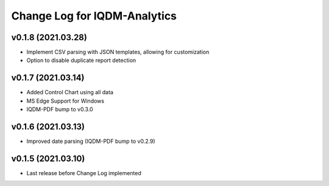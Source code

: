 Change Log for IQDM-Analytics
=============================

v0.1.8 (2021.03.28)
-------------------
- Implement CSV parsing with JSON templates, allowing for customization
- Option to disable duplicate report detection

v0.1.7 (2021.03.14)
--------------------
- Added Control Chart using all data
- MS Edge Support for Windows
- IQDM-PDF bump to v0.3.0

v0.1.6 (2021.03.13)
-------------------
- Improved date parsing (IQDM-PDF bump to v0.2.9)

v0.1.5 (2021.03.10)
-------------------
- Last release before Change Log implemented